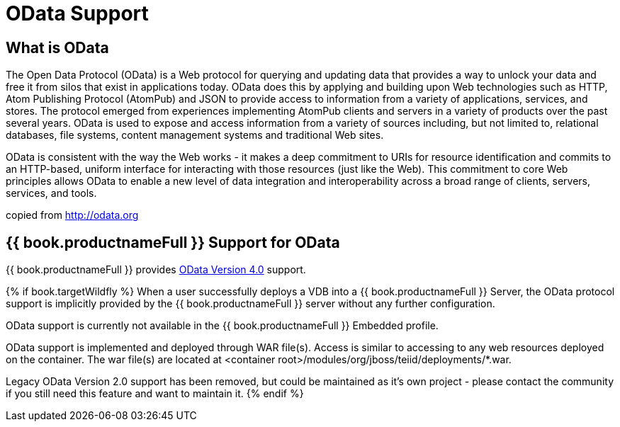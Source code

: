 [id="client-dev-OData_Support-OData-Support"]
= OData Support

[id="client-dev-OData_Support-What-is-OData"]
== What is OData

The Open Data Protocol (OData) is a Web protocol for querying and updating data that provides a way to unlock your data and free it from silos that exist in applications today. OData does this by applying and building upon Web technologies such as HTTP, Atom Publishing Protocol (AtomPub) and JSON to provide access to information from a variety of applications, services, and stores. The protocol emerged from experiences implementing AtomPub clients and servers in a variety of products over the past several years. OData is used to expose and access information from a variety of sources including, but not limited to, relational databases, file systems, content management systems and traditional Web sites.

OData is consistent with the way the Web works - it makes a deep commitment to URIs for resource identification and commits to an HTTP-based, uniform interface for interacting with those resources (just like the Web). This commitment to core Web principles allows OData to enable a new level of data integration and interoperability across a broad range of clients, servers, services, and tools.

copied from http://odata.org[http://odata.org]

[id="client-dev-OData_Support--bookproductnameFull-Support-for-OData"]
== {{ book.productnameFull }} Support for OData

{{ book.productnameFull }} provides link:OData4_Support.adoc[OData Version 4.0] support.

{% if book.targetWildfly %}
When a user successfully deploys a VDB into a {{ book.productnameFull }} Server, the OData protocol support is implicitly provided by the {{ book.productnameFull }} server without any further configuration. 

OData support is currently not available in the {{ book.productnameFull }} Embedded profile. 

OData support is implemented and deployed through WAR file(s). Access is similar to accessing to any web resources deployed on the container. The war file(s) are located at <container root>/modules/org/jboss/teiid/deployments/*.war.
  
Legacy OData Version 2.0 support has been removed, but could be maintained as it's own project - please contact the community if you still need this feature and want to maintain it.
{% endif %}  

